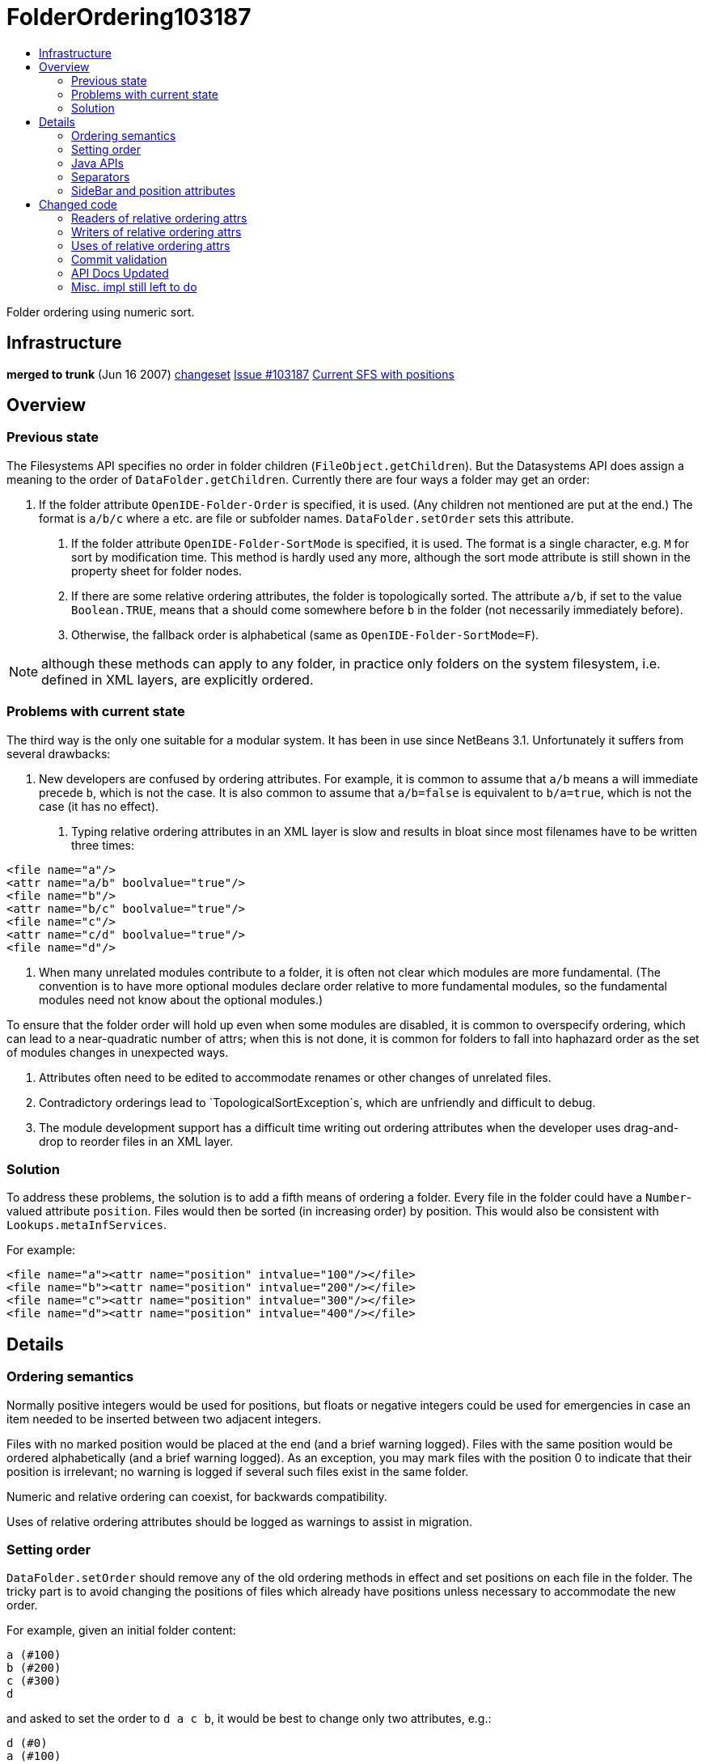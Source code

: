 // 
//     Licensed to the Apache Software Foundation (ASF) under one
//     or more contributor license agreements.  See the NOTICE file
//     distributed with this work for additional information
//     regarding copyright ownership.  The ASF licenses this file
//     to you under the Apache License, Version 2.0 (the
//     "License"); you may not use this file except in compliance
//     with the License.  You may obtain a copy of the License at
// 
//       http://www.apache.org/licenses/LICENSE-2.0
// 
//     Unless required by applicable law or agreed to in writing,
//     software distributed under the License is distributed on an
//     "AS IS" BASIS, WITHOUT WARRANTIES OR CONDITIONS OF ANY
//     KIND, either express or implied.  See the License for the
//     specific language governing permissions and limitations
//     under the License.
//


= FolderOrdering103187
:page-layout: wiki
:page-tags: wiki, devfaq, needsreview
:markup-in-source: verbatim,quotes,macros
:jbake-status: published
:page-syntax: true
:description: Folder Ordering using Numeric Sort
:icons: font
:source-highlighter: pygments
:toc: left
:toc-title:
:experimental:

Folder ordering using numeric sort.

[[Infrastructure]]
== Infrastructure

*merged to trunk* (Jun 16 2007)
link:http://deadlock.netbeans.org/fisheye/changelog/netbeans/?cs=MAIN:jglick:20070616100742[changeset]
link:https://bz.apache.org/netbeans/show_bug.cgi?id=103187[Issue #103187]
link:http://deadlock.netbeans.org/hudson/job/trunk/lastSuccessfulBuild/artifact/nbbuild/build/generated/layers.txt[Current SFS with positions]


[[Overview]]
== Overview


[[Previous_state]]
=== Previous state

The Filesystems API specifies no order in folder children (`FileObject.getChildren`).
But the Datasystems API does assign a meaning to the order of `DataFolder.getChildren`.
Currently there are four ways a folder may get an order:

1. If the folder attribute `OpenIDE-Folder-Order` is specified, it is used.
 (Any children not mentioned are put at the end.)
 The format is `a/b/c` where `a` etc. are file or subfolder names.
 `DataFolder.setOrder` sets this attribute.

. If the folder attribute `OpenIDE-Folder-SortMode` is specified, it is used.
 The format is a single character, e.g. `M` for sort by modification time.
 This method is hardly used any more, although the sort mode attribute is still shown
 in the property sheet for folder nodes.

. If there are some relative ordering attributes, the folder is topologically sorted.
 The attribute `a/b`, if set to the value `Boolean.TRUE`, means that
 `a` should come somewhere before `b` in the folder
 (not necessarily immediately before).

. Otherwise, the fallback order is alphabetical (same as `OpenIDE-Folder-SortMode=F`).

NOTE: although these methods can apply to any folder, in practice only folders on
the system filesystem, i.e. defined in XML layers, are explicitly ordered.


[[Problems_with_current_state]]
=== Problems with current state

The third way is the only one suitable for a modular system.
It has been in use since NetBeans 3.1.
Unfortunately it suffers from several drawbacks:

1. New developers are confused by ordering attributes.
 For example, it is common to assume that `a/b` means `a` will immediate precede `b`,
 which is not the case.
 It is also common to assume that `a/b=false` is equivalent to `b/a=true`,
 which is not the case (it has no effect).

. Typing relative ordering attributes in an XML layer is slow and results in bloat
 since most filenames have to be written three times:

[source,xml]
----
<file name="a"/>
<attr name="a/b" boolvalue="true"/>
<file name="b"/>
<attr name="b/c" boolvalue="true"/>
<file name="c"/>
<attr name="c/d" boolvalue="true"/>
<file name="d"/>
----

. When many unrelated modules contribute to a folder, it is often not clear which modules
 are more fundamental. (The convention is to have more optional modules declare order
 relative to more fundamental modules, so the fundamental modules need not know about
 the optional modules.)

To ensure that the folder order will hold up even when some modules are disabled,
it is common to overspecify ordering, which can lead to a near-quadratic number of attrs;
when this is not done, it is common for folders to fall into haphazard order
as the set of modules changes in unexpected ways.


. Attributes often need to be edited to accommodate renames or other changes
 of unrelated files.

. Contradictory orderings lead to `TopologicalSortException`s, which are unfriendly
and difficult to debug.

. The module development support has a difficult time writing out ordering attributes
when the developer uses drag-and-drop to reorder files in an XML layer.


[[Solution]]
=== Solution

To address these problems, the solution is to add a fifth means of ordering a folder.
Every file in the folder could have a `Number`-valued attribute `position`.
Files would then be sorted (in increasing order) by position.
This would also be consistent with `Lookups.metaInfServices`.

For example:

[source,xml,subs="{markup-in-source}"]
----
<file name="a"><attr name="position" intvalue="100"/></file>
<file name="b"><attr name="position" intvalue="200"/></file>
<file name="c"><attr name="position" intvalue="300"/></file>
<file name="d"><attr name="position" intvalue="400"/></file>
----


[[Details]]
== Details


[[Ordering_semantics]]
=== Ordering semantics

Normally positive integers would be used for positions,
but floats or negative integers could be used for emergencies
in case an item needed to be inserted between two adjacent integers.

Files with no marked position would be placed at the end (and a brief warning logged).
Files with the same position would be ordered alphabetically (and a brief warning logged).
As an exception, you may mark files with the position 0 to indicate that
their position is irrelevant;
no warning is logged if several such files exist in the same folder.

Numeric and relative ordering can coexist, for backwards compatibility.

Uses of relative ordering attributes should be logged as warnings
to assist in migration.


[[Setting_order]]
=== Setting order

`DataFolder.setOrder` should remove any of the old ordering methods in effect
and set positions on each file in the folder.
The tricky part is to avoid changing the positions of files which already have positions
unless necessary to accommodate the new order.

For example, given an initial folder content:

[source]
----
a (#100)
b (#200)
c (#300)
d
----

and asked to set the order to `d a c b`,
it would be best to change only two attributes, e.g.:

[source]
----
d (#0)
a (#100)
c (#300)
b (#400)
----

or something similar.

I.e. first need to compute a minimal set of transpositions.

TIP: decompose permutation graph into disjoint cycles.

Then use some heuristics to decide
which of a pair in a transposition to "move",
and what its new position should be.
Heuristics could include:

1. Prefer to add a position to a file which lacks one than to change an existing position.
. Prefer round numbers like 100 to numbers like 123, and prefer integers to floats.
. Prefer to move a locally modified file to an untouched one.
 (Can be implemented by looking at position of a `MultiFileObject`'s leader filesystem.)


[[Java_APIs]]
=== Java APIs

Introduce methods to order a folder in `FileUtil` in the Filesystems API,
and to set a new order.
This avoids duplicating somewhat subtle code.
Since callers might be ignoring some files in a folder (e.g. `*.form`)
the list of files to consider needs to be passed as well.

[source,java,subs="{markup-in-source}"]
----
class FileUtil {
  public static List<FileObject> getOrder(Collection<FileObject> children, boolean logWarnings);
  /** @postcondition children = getOrder(children, false) */
  public static void setOrder(List<FileObject> children) throws IOException;
  public static boolean affectsOrder(FileAttributeEvent event);
  // ...
}
----

(used in: `core/startup`, `core/windows`, `editor/mimelookup/impl`, `openide/loaders`)


[[Separators]]
=== Separators

For menu folders and other places where there is a distinguished null value
or other separator,
it is generally permitted to have extra separators.
(Leading, trailing, or adjacent duplicate separators are ignored.)
With numeric ordering, a simple convention could help group items into separated blocks.

For example:

[source,xml,subs="{markup-in-source}"]
----

<file name="sep500"><attr name="position" intvalue="500"/></file>
<file name="cut"><attr name="position" intvalue="600"/></file>
<file name="copy"><attr name="position" intvalue="700"/></file>
<file name="paste"><attr name="position" intvalue="800"/></file>
<file name="delete"><attr name="position" intvalue="900"/></file>
<file name="sep1000"><attr name="position" intvalue="1000"/></file>
<file name="undo"><attr name="position" intvalue="1200"/></file>
<file name="redo"><attr name="position" intvalue="1300"/></file>
<file name="sep1500"><attr name="position" intvalue="1500"/></file>
----

will display as:

[source,java,subs="{markup-in-source}"]
----

cut
copy
paste
delete
------
undo
redo
----

but it is easy to add new items at the top, bottom, or middle of any block;
add new blocks at any position; divide existing blocks; etc.


[[SideBar_and_position_attributes]]
=== SideBar and position attributes

The editor folders under `SideBar` were using a `position`
attribute for a different purpose.
These have been converted (compatibly) to use `location` instead.


[[Changed_code]]
== Changed code

Scope is "Big IDE" with all clusters (incl. CND and Profiler).


[[Readers_of_relative_ordering_attrs]]
=== Readers of relative ordering attrs

* `FolderOrder` (`openide/loaders`; also `DataFolder` and `FolderList`)
 This is the canonical reader of ordering attributes.

* `CompoundFolderChildren` (`editor/mimelookup/impl`; also `FolderChildren`)
 Does its own reading to order the result of merging together several folders.
 Víťa agrees it could probably be changed to use `MultiFileSystem` instead,
 or could use any new sorting API (if it supported parallel folders),
 or could directly implement sorting by position.

* `OptionUtilities` (`editor`)
Víťa says it is semi-obsolete, but similar to `CompoundFolderChildren`.

* `ModeParser` (`core/windows`)
 Prefers to operate at Filesystems API level, for efficiency and predictability.
 (Using `DataFolder` is slower and introduces asynchronous behavior.)

* `RecognizeInstanceFiles` (`core/startup`)
 Cannot refer to Datasystems API.


[[Writers_of_relative_ordering_attrs]]
=== Writers of relative ordering attrs

* `LanguagesManager` (`languages/engine`) _(needs tuning)_
* `MenuFolderNode` and `ToolbarFolderNode` (`core/windows`)
* `CreatedModifiedFiles` (`apisupport/project`; also `ui.wizard.action.DataModel`)
* `WritableXMLFileSystem` (`apisupport/project`)
* `LanguageRegistry` (`scripting/gsf`) _(needs tuning)_
* `MidpPaletteProvider` (`mobility/designer2/midp`) _(done though untested)_


[[Uses_of_relative_ordering_attrs]]
=== Uses of relative ordering attrs

Fixed in bulk mode using `apisupport/relative2position`.

[[Commit_validation]]
=== Commit validation

`ValidateLayerConsistencyTest` (in `core`) should verify that:

1. No relative ordering attributes are in use on any folder.
. Neither `OpenIDE-Folder-Order` nor `OpenIDE-Folder-SortMode` are used.
. Any `position` attribute has a numeric value.
. If any file (or subfolder) in a folder has a `position` attribute,
 then they all do; and all the values are distinct.

_Implemented._
Run not only in the `trunk` Hudson project (i.e. full IDE),
but also in `nbms-and-javadoc` (to check experimental modules).


[[API_Docs_Updated]]
=== API Docs Updated

* Modules API.
* `editor/mimelookup/impl` Javadoc
* xref:./DevFaqOrderAttributes.adoc[DevFaqOrderAttributes]
* xref:./NewAndNoteWorthyMilestone10.adoc[NewAndNoteWorthyMilestone10]


[[Misc._impl_still_left_to_do]]
=== Misc. impl still left to do

* Fix up `LanguagesManager` and `LanguageRegistry`.
 _(some fixes done already; remainder probably best left to domain developers)_

* Change `FileUtil.setOrder` to be more conservative:
 avoid changing existing `position` attributes if possible.
 ''(in progress; cf.
 link:https://bz.apache.org/netbeans/show_bug.cgi?id=110981[issue #110981])''

* Fix up various ordering attrs which are not quite right.
 Especially files which claim to be ordered in folders which do not care.
 Also `Editors/text/*+xml/**` (e.g. Ant context menu) are generally not right.
 _(generally will be left to whoever handles UI spec conformance bugs)_

* `nbbuild/build.xml#index-layer-paths` ought to order files. _(done)_
* Need some way of marking a file as not intended to be ordered.
 E.g. position="0" or position="none".
 Useful for e.g. hidden subfolders.
 `getOrder` can put these wherever it likes but should never warn about them.
 link:https://bz.apache.org/netbeans/show_bug.cgi?id=107550[Issue #107550] _(done)_

* Clean up experimental modules.
 link:http://deadlock.netbeans.org/hudson/job/nbms-and-javadoc/lastSuccessfulBuild/testReport/org.netbeans.core.projects/ValidateLayerConsistencyTest/testFolderOrdering/[Current errors]
 _(done)_


[NOTE]
====

The content in this page was kindly donated by Oracle Corp. to the
Apache Software Foundation.

This page was exported from link:http://wiki.netbeans.org/FolderOrdering103187[http://wiki.netbeans.org/FolderOrdering103187] , 
that was last modified by NetBeans user Admin 
on 2009-11-04T22:49:12Z.

This document was automatically converted to the AsciiDoc format on 2020-03-12, and needs to be reviewed.
====

